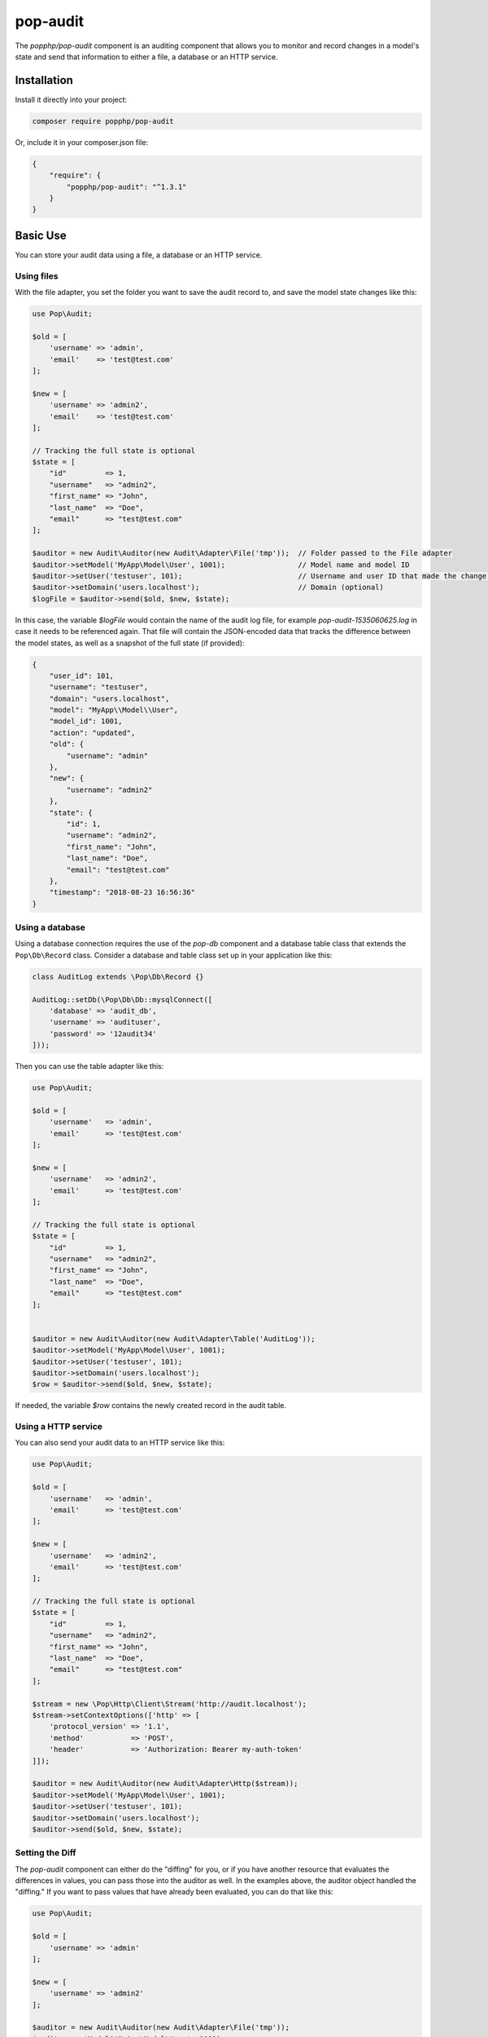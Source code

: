 pop-audit
=========

The `popphp/pop-audit` component is an auditing component that allows you to monitor
and record changes in a model's state and send that information to either a file,
a database or an HTTP service.

Installation
------------

Install it directly into your project:

.. code-block:: bash

    composer require popphp/pop-audit

Or, include it in your composer.json file:

.. code-block:: json

    {
        "require": {
            "popphp/pop-audit": "^1.3.1"
        }
    }

Basic Use
---------

You can store your audit data using a file, a database or an HTTP service.

Using files
~~~~~~~~~~~

With the file adapter, you set the folder you want to save the audit record to,
and save the model state changes like this:

.. code-block:: php

    use Pop\Audit;

    $old = [
        'username' => 'admin',
        'email'    => 'test@test.com'
    ];

    $new = [
        'username' => 'admin2',
        'email'    => 'test@test.com'
    ];

    // Tracking the full state is optional
    $state = [
        "id"         => 1,
        "username"   => "admin2",
        "first_name" => "John",
        "last_name"  => "Doe",
        "email"      => "test@test.com"
    ];

    $auditor = new Audit\Auditor(new Audit\Adapter\File('tmp'));  // Folder passed to the File adapter
    $auditor->setModel('MyApp\Model\User', 1001);                 // Model name and model ID
    $auditor->setUser('testuser', 101);                           // Username and user ID that made the change (optional)
    $auditor->setDomain('users.localhost');                       // Domain (optional)
    $logFile = $auditor->send($old, $new, $state);

In this case, the variable `$logFile` would contain the name of the audit log file,
for example `pop-audit-1535060625.log` in case it needs to be referenced again.
That file will contain the JSON-encoded data that tracks the difference between the
model states, as well as a snapshot of the full state (if provided):

.. code-block:: json

    {
        "user_id": 101,
        "username": "testuser",
        "domain": "users.localhost",
        "model": "MyApp\\Model\\User",
        "model_id": 1001,
        "action": "updated",
        "old": {
            "username": "admin"
        },
        "new": {
            "username": "admin2"
        },
        "state": {
            "id": 1,
            "username": "admin2",
            "first_name": "John",
            "last_name": "Doe",
            "email": "test@test.com"
        },
        "timestamp": "2018-08-23 16:56:36"
    }

Using a database
~~~~~~~~~~~~~~~~

Using a database connection requires the use of the `pop-db` component and a database table class
that extends the ``Pop\Db\Record`` class. Consider a database and table class set up in your
application like this:

.. code-block:: php

    class AuditLog extends \Pop\Db\Record {}

    AuditLog::setDb(\Pop\Db\Db::mysqlConnect([
        'database' => 'audit_db',
        'username' => 'audituser',
        'password' => '12audit34'
    ]));

Then you can use the table adapter like this:

.. code-block:: php

    use Pop\Audit;

    $old = [
        'username'   => 'admin',
        'email'      => 'test@test.com'
    ];

    $new = [
        'username'   => 'admin2',
        'email'      => 'test@test.com'
    ];

    // Tracking the full state is optional
    $state = [
        "id"         => 1,
        "username"   => "admin2",
        "first_name" => "John",
        "last_name"  => "Doe",
        "email"      => "test@test.com"
    ];


    $auditor = new Audit\Auditor(new Audit\Adapter\Table('AuditLog'));
    $auditor->setModel('MyApp\Model\User', 1001);
    $auditor->setUser('testuser', 101);
    $auditor->setDomain('users.localhost');
    $row = $auditor->send($old, $new, $state);

If needed, the variable `$row` contains the newly created record in the audit table.

Using a HTTP service
~~~~~~~~~~~~~~~~~~~~

You can also send your audit data to an HTTP service like this:

.. code-block:: php

    use Pop\Audit;

    $old = [
        'username'   => 'admin',
        'email'      => 'test@test.com'
    ];

    $new = [
        'username'   => 'admin2',
        'email'      => 'test@test.com'
    ];

    // Tracking the full state is optional
    $state = [
        "id"         => 1,
        "username"   => "admin2",
        "first_name" => "John",
        "last_name"  => "Doe",
        "email"      => "test@test.com"
    ];

    $stream = new \Pop\Http\Client\Stream('http://audit.localhost');
    $stream->setContextOptions(['http' => [
        'protocol_version' => '1.1',
        'method'           => 'POST',
        'header'           => 'Authorization: Bearer my-auth-token'
    ]]);

    $auditor = new Audit\Auditor(new Audit\Adapter\Http($stream));
    $auditor->setModel('MyApp\Model\User', 1001);
    $auditor->setUser('testuser', 101);
    $auditor->setDomain('users.localhost');
    $auditor->send($old, $new, $state);

Setting the Diff
~~~~~~~~~~~~~~~~

The `pop-audit` component can either do the "diffing" for you, or if you have another
resource that evaluates the differences in values, you can pass those into the auditor as well.
In the examples above, the auditor object handled the "diffing." If you want to pass
values that have already been evaluated, you can do that like this:

.. code-block:: php

    use Pop\Audit;

    $old = [
        'username' => 'admin'
    ];

    $new = [
        'username' => 'admin2'
    ];

    $auditor = new Audit\Auditor(new Audit\Adapter\File('tmp'));
    $auditor->setModel('MyApp\Model\User', 1001);
    $auditor->setUser('testuser', 101);
    $auditor->setDomain('users.localhost');
    $auditor->setDiff($old, $new);
    $auditor->send();
